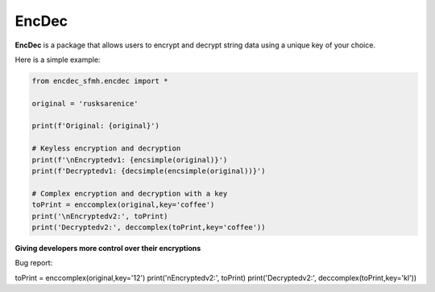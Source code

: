 EncDec
==========

**EncDec** is a package that allows users to encrypt and decrypt string data using a unique key of your choice. 

Here is a simple example:

.. code-block:: python

   from encdec_sfmh.encdec import *

   original = 'rusksarenice'

   print(f'Original: {original}')

   # Keyless encryption and decryption
   print(f'\nEncryptedv1: {encsimple(original)}')
   print(f'Decryptedv1: {decsimple(encsimple(original))}')

   # Complex encryption and decryption with a key
   toPrint = enccomplex(original,key='coffee')
   print('\nEncryptedv2:', toPrint)
   print('Decryptedv2:', deccomplex(toPrint,key='coffee'))

**Giving developers more control over their encryptions**

Bug report:

toPrint = enccomplex(original,key='12')
print('\nEncryptedv2:', toPrint)
print('Decryptedv2:', deccomplex(toPrint,key='kl'))
